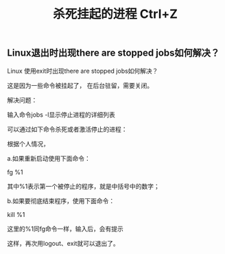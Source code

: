 #+TITLE: 杀死挂起的进程 Ctrl+Z

** Linux退出时出现there are stopped jobs如何解决？
Linux 使用exit时出现there are stopped jobs如何解决？

这是因为一些命令被挂起了， 在后台驻留，需要关闭。

解决问题：

输入命令jobs -l显示停止进程的详细列表

可以通过如下命令杀死或者激活停止的进程：

根据个人情况，

    a.如果重新启动使用下面命令：

         fg %1

     其中%1表示第一个被停止的程序，就是中括号中的数字；

    b.如果要彻底结束程序，使用下面命令：

          kill %1

     这里的%1同fg命令一样，输入后，会有提示    

这样，再次用logout、exit就可以退出了。
